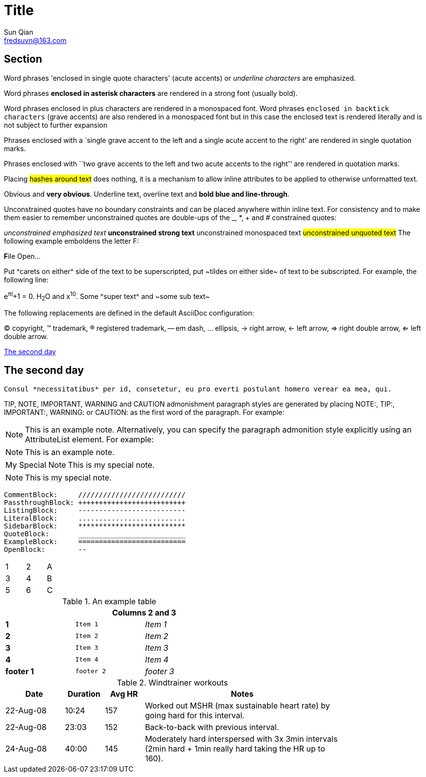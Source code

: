 = Title
Sun Qian <fredsuvn@163.com>
:encoding: UTF-8
:license: https://www.apache.org/licenses/LICENSE-2.0.html[Apache 2.0 license]
:emaill: fredsuvn@163.com
:url: https://github.com/srclab-projects/srclab-template

== Section

Word phrases 'enclosed in single quote characters' (acute accents) or _underline characters_ are emphasized.

Word phrases *enclosed in asterisk characters* are rendered in a strong font (usually bold).

Word phrases +enclosed in plus characters+ are rendered in a monospaced font.
Word phrases `enclosed in backtick characters` (grave accents) are also rendered in a monospaced font but in this case the enclosed text is rendered literally and is not subject to further expansion

Phrases enclosed with a `single grave accent to the left and a single acute accent to the right' are rendered in single quotation marks.

Phrases enclosed with ``two grave accents to the left and two acute accents to the right'' are rendered in quotation marks.

Placing #hashes around text# does nothing, it is a mechanism to allow inline attributes to be applied to otherwise unformatted text.

[red]#Obvious# and [big red yellow-background]*very obvious*.
[underline]#Underline text#, [overline]#overline text# and
[blue line-through]*bold blue and line-through*.

Unconstrained quotes have no boundary constraints and can be placed anywhere within inline text.
For consistency and to make them easier to remember unconstrained quotes are double-ups of the _, *, + and # constrained quotes:

__unconstrained emphasized text__ **unconstrained strong text**
++unconstrained monospaced text++
##unconstrained unquoted text## The following example emboldens the letter F:

**F**ile Open...

Put ^carets on either^ side of the text to be superscripted, put ~tildes on either side~ of text to be subscripted.
For example, the following line:

e^&#960;i^+1 = 0. H~2~O and x^10^.
Some ^super text^ and ~some sub text~

The following replacements are defined in the default AsciiDoc configuration:

(C) copyright, (TM) trademark, (R) registered trademark,
-- em dash, ... ellipsis, -> right arrow, <- left arrow, => right double arrow, <= left double arrow.

<<float>>

[[float]]
== The second day ==

[literal]
Consul *necessitatibus* per id, consetetur, eu pro everti postulant homero verear ea mea, qui.

TIP, NOTE, IMPORTANT, WARNING and CAUTION admonishment paragraph styles are generated by placing NOTE:, TIP:, IMPORTANT:, WARNING: or CAUTION: as the first word of the paragraph.
For example:

NOTE: This is an example note.
Alternatively, you can specify the paragraph admonition style explicitly using an AttributeList element.
For example:

[NOTE]
This is an example note.

[icons=None,caption="My Special Note"]
NOTE: This is my special note.

NOTE: This is my special note.

---------------------
CommentBlock:     //////////////////////////
PassthroughBlock: ++++++++++++++++++++++++++
ListingBlock:     --------------------------
LiteralBlock:     ..........................
SidebarBlock:     **************************
QuoteBlock:       __________________________
ExampleBlock:     ==========================
OpenBlock:        --
---------------------

[width="15%"]
|=======
|1 |2 |A
|3 |4 |B
|5 |6 |C
|=======

.An example table
[width="50%",cols=">s,^m,e",frame="topbot",options="header,footer"]
|==========================
|      2+|Columns 2 and 3
|1       |Item 1  |Item 1
|2       |Item 2  |Item 2
|3       |Item 3  |Item 3
|4       |Item 4  |Item 4
|footer 1|footer 2|footer 3
|==========================

.Windtrainer workouts
[width="80%",cols="3,^2,^2,10",options="header"]
|=========================================================
|Date |Duration |Avg HR |Notes

|22-Aug-08 |10:24 | 157 |
Worked out MSHR (max sustainable heart rate) by going hard for this interval.

|22-Aug-08 |23:03 | 152 |
Back-to-back with previous interval.

|24-Aug-08 |40:00 | 145 |
Moderately hard interspersed with 3x 3min intervals (2min hard + 1min really hard taking the HR up to 160).

|=========================================================

//[format="csv",cols="^1,4*2",options="header"]
//|===================================================
//ID,Customer Name,Contact Name,Customer Address,Phone
//include::customers.csv[]
//|===================================================